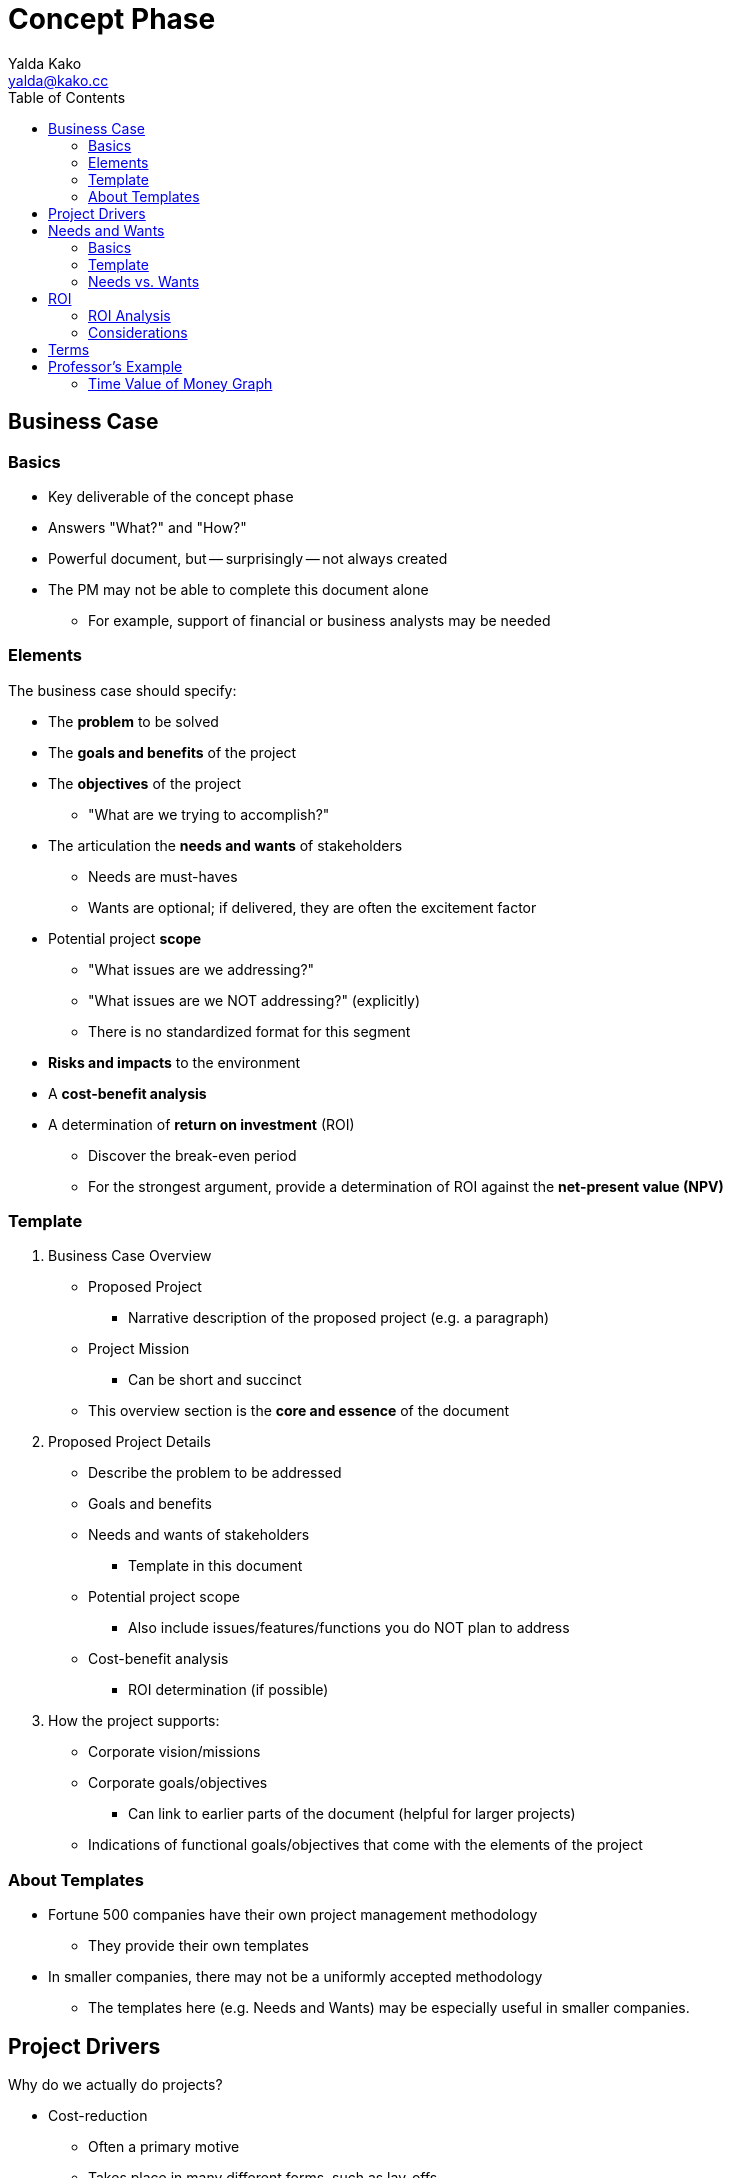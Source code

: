 = Concept Phase
Yalda Kako <yalda@kako.cc>
:drawio-extension: .rendered.svg
:imagesdir: ./02-concept-phase.assets
:imagesoutdir: ./02-concept-phase.assets
:mathematical-format: svg
:toc: left

<<<

== Business Case

=== Basics

* Key deliverable of the concept phase

* Answers "What?" and "How?"

* Powerful document, but -- surprisingly -- not always created

* The PM may not be able to complete this document alone
** For example, support of financial or business analysts may be needed

=== Elements

The business case should specify:

* The **problem** to be solved

* The **goals and benefits** of the project

* The **objectives** of the project
** "What are we trying to accomplish?"

* The articulation the **needs and wants** of stakeholders
** Needs are must-haves
** Wants are optional; if delivered, they are often the excitement factor

* Potential project **scope**
** "What issues are we addressing?"
** "What issues are we NOT addressing?" (explicitly)
** There is no standardized format for this segment

* *Risks and impacts* to the environment

* A *cost-benefit analysis*

* A determination of *return on investment* (ROI)
** Discover the break-even period
** For the strongest argument, provide a determination of ROI against the
*net-present value (NPV)*

<<<

=== Template

. Business Case Overview
** Proposed Project
*** Narrative description of the proposed project (e.g. a paragraph)
** Project Mission
*** Can be short and succinct
** This overview section is the *core and essence* of the document

. Proposed Project Details
** Describe the problem to be addressed
** Goals and benefits
** Needs and wants of stakeholders
*** Template in this document
** Potential project scope
*** Also include issues/features/functions you do NOT plan to address
** Cost-benefit analysis
*** ROI determination (if possible)

. How the project supports:
** Corporate vision/missions
** Corporate goals/objectives
*** Can link to earlier parts of the document (helpful for larger projects)
** Indications of functional goals/objectives that come with the elements of
the project

=== About Templates
* Fortune 500 companies have their own project management methodology
** They provide their own templates

* In smaller companies, there may not be a uniformly accepted methodology
** The templates here (e.g. Needs and Wants) may be especially useful in
smaller companies.

<<<

== Project Drivers

Why do we actually do projects?

* Cost-reduction
** Often a primary motive
** Takes place in many different forms, such as lay-offs
** "How do we make things faster and cheaper?"
** The ROI vs. NPV analysis drills in on this

* Innovation

* Competitive advantage

* Risk diversification
** For example, avoiding vendor lock-in (Windows vs. Linux)

Some projects are not necessarily tailored for cost-reduction:

* The company may find it important to enter a new market sector

* Through innovation and competitive advantage, the long-term may yield payback

* The ROI analysis for the short-term may not be necessary in this scenario

<<<

== Needs and Wants

=== Basics

* Go through the stakeholder community and ask them for their needs and wants

* Needs are generally firm requirements

* Provide a high level estimate for the entire project cost and efforts (time)

* Used to estimate high level parameters and to start framing the issue

* Once completed, review with sponsors / stakeholders

* *Sponsor:* the person who has to pay for the initiative/foots the bill
(e.g. CEO)

* *Stakeholders:* beneficiaries of certain components of the system
(e.g. departments)

* Objective: Find a place that meets all must haves and as many others as
possible

=== Template

[source]
----
# Repeat for sponsor, stakeholder (1-n)
{Sponsor | Stakeholder}: Name

NEEDS                            | WANTS
=====================================================================
Item #1                  $____   | Item #1                  $____
Item #2                  $____   | Item #2                  $____

Total                    $____   | Total                    $____

# Then, compute grand total for needs and wants
---------------------------------------------------------------------
Grand Total              $____   | Grand Total               $____

----

<<<

=== Needs vs. Wants

==== Needs

* List with approximate dollar value associated (e.g. purchase cost, labor/time)

* Approx. price tag is an order of magnitude estimate, not precise
(e.g., $8, not $8.33)

* Useful to discover where the heavy hitting items are

* May be firm in the eye of the beholder, depending on clientele -- not up to PM

==== Wants

* List with approximate cost estimate

* Usually have a negotiable price

==== Example

Problem: I need a place to live.

Needs (must haves):

* 3 BR house
* 2,500 square feet
* 2 car garage
* 1-acre lot
* Large family room

Wants (negotiable piece):

* Room for a home office
* Basement

Nice to haves:

* Fireplace in the family room

<<<

== ROI

* *Return on investment (ROI):* a ratio between net profit and cost of
investment
** A high ROI means the investment's gains compare favorably to its cost
** As a performance measure, used to evaluate the efficiency of an investment
*** Can also be used to compare the efficiencies across different investments
** Numeric figure, but can also express period

=== ROI Analysis

* In financial terms, qualify what the benefits to the organization are if a
particular project is completed
** Financial pictures of a project's undertaking are powerful in corporate
contexts

* On the back of an envelope, sufficient to determine if the project should
move forward

* How can a financial picture be painted to convince oneself that a project is
worth undertaking or not worth it based on ROI?
** For example, ERP replacement
*** Rattles chains across the whole company, invasive project
*** Sometimes takes years
*** Is it worth it?

* How long will it take until I save net cash flow?
** That is, my balance sheet actually turns positive
** Important because there is additional cost I have to expend (work to be
done)

* To determine ROI, determine how far out in the future monthly savings will
offset the bubble cost the project incurred

* Total ROI period is the project implementation period
+ **the break-even period**
** If there is no break-even period, there will never be a positive ROI

=== Considerations

Considerations to make:

* Functional costs
** Critical and need to be stated

* Maintenance and support labor or fees

* Time value of money (e.g. inflation, interest rates)
* As time goes on and costs are incurred and benefits come in over a long
period, what is the life cycle of the cash cycle?

* When is money actually being expended or saved?

==== Net-present value (NPV)

* Since we need to make a decision "today", indication of how costs/benefit
are reflected in today's dollar

* Calculations
** Costs in and costs out are scaled to today's dollar
** Financial analysts should be involved

<<<

== Terms

* *Total Project Cost (TPC):* The sum, without duplication, of the engineering
cost and all project costs
** Also referred to as the *bubble cost*

* *Run Rate (RR):* A concept of how the financial performance of a company
would look if current results were extrapolated into future periods

* *Monthly Run Rate (MRR):* Cost the system imposes for an entire month
** May or may not be constant

* *Annualized Run Rate (ARR):* Cost the system imposes for an entire year
** If the MRR is constant: latexmath:[ARR = MRR \times 12]
** If the MRR is not constant, but discrete:
latexmath:[ARR = \sum_{i=0}^{12}MRR_i ]

* *Time Value of Money (TVM):* The concept that money available at the present
time is worth more than the identical sum in the future due to its potential
earning capacity
** Core principal of finance
** Provided money can earn interest, any amount of money is worth more the
sooner it is received

* *Equivalent monthly project cost:*
latexmath:[C = \frac{TPC}{\text{# of months in project lifecycle}}]

* *# of months to break even:*
** The number of months to break even, from implementation completion
latexmath:[M = \frac{TPC}{\text{Estimated monthly savings}}]

* *Total ROI Period:*
** The entire implementation period + the *break-even period*
** If there is no break-even period, there will never be a positive ROI

<<<

== Professor's Example

=== Time Value of Money Graph

image::professor-tvm-example{drawio-extension}[Graph,640,480]

* TPC = $500k
* MRR = $100k
* First year run rate = $100k (constant run rate of current solution)
* Second year run rate = $80k
* ARR = $100k * 12 = $1.2m
* Equiv. monthly project cost = $500k / 24 = $20,833
* $20k * x months = $500k
* x months until $20k is saved (break-even time)
* $20k = expected monthly savings

Red line ("every month we save $20k")

*fixme* # of months to break even = $500k/$20k = 25 months

Total ROI period = 24 + 25 = 49 months

What might be happening (month 0 -> n):

* Staffing up
* Buying equipment
* Buying project space
* Peak staffing (the constant line)
* Let developers go
* Let QA go
* Eventually (2 years later), let PMs go
